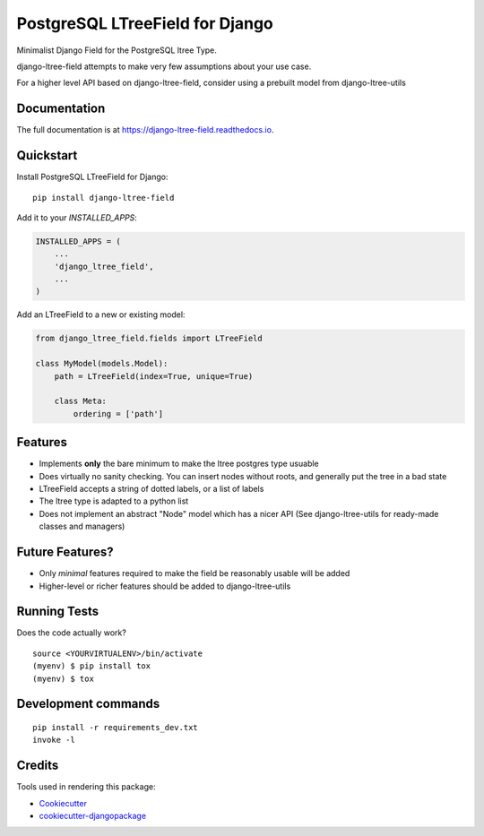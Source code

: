 =============================
PostgreSQL LTreeField for Django
=============================

.. image:: https://badge.fury.io/py/django-ltree-field.svg
    :target: https://badge.fury.io/py/django-ltree-field

.. image:: https://travis-ci.org/john-parton/django-ltree-field.svg?branch=master
    :target: https://travis-ci.org/john-parton/django-ltree-field

.. image:: https://codecov.io/gh/john-parton/django-ltree-field/branch/master/graph/badge.svg
    :target: https://codecov.io/gh/john-parton/django-ltree-field

Minimalist Django Field for the PostgreSQL ltree Type.

django-ltree-field attempts to make very few assumptions about your use case.

For a higher level API based on django-ltree-field, consider using a prebuilt model from django-ltree-utils

Documentation
-------------

The full documentation is at https://django-ltree-field.readthedocs.io.

Quickstart
----------

Install PostgreSQL LTreeField for Django::

    pip install django-ltree-field

Add it to your `INSTALLED_APPS`:

.. code-block:: python

    INSTALLED_APPS = (
        ...
        'django_ltree_field',
        ...
    )

Add an LTreeField to a new or existing model:

.. code-block:: python

    from django_ltree_field.fields import LTreeField

    class MyModel(models.Model):
        path = LTreeField(index=True, unique=True)

        class Meta:
            ordering = ['path']

Features
--------

* Implements **only** the bare minimum to make the ltree postgres type usuable
* Does virtually no sanity checking. You can insert nodes without roots, and generally put the tree in a
  bad state
* LTreeField accepts a string of dotted labels, or a list of labels
* The ltree type is adapted to a python list
* Does not implement an abstract "Node" model which has a nicer API (See django-ltree-utils for ready-made classes and managers)

Future Features?
----------------

* Only *minimal* features required to make the field be reasonably usable will be added
* Higher-level or richer features should be added to django-ltree-utils


Running Tests
-------------

Does the code actually work?

::

    source <YOURVIRTUALENV>/bin/activate
    (myenv) $ pip install tox
    (myenv) $ tox


Development commands
---------------------

::

    pip install -r requirements_dev.txt
    invoke -l


Credits
-------

Tools used in rendering this package:

*  Cookiecutter_
*  `cookiecutter-djangopackage`_

.. _Cookiecutter: https://github.com/audreyr/cookiecutter
.. _`cookiecutter-djangopackage`: https://github.com/pydanny/cookiecutter-djangopackage
